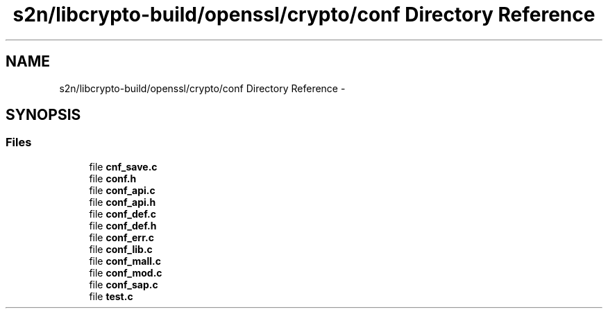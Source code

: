 .TH "s2n/libcrypto-build/openssl/crypto/conf Directory Reference" 3 "Thu Jun 30 2016" "s2n-openssl-doxygen" \" -*- nroff -*-
.ad l
.nh
.SH NAME
s2n/libcrypto-build/openssl/crypto/conf Directory Reference \- 
.SH SYNOPSIS
.br
.PP
.SS "Files"

.in +1c
.ti -1c
.RI "file \fBcnf_save\&.c\fP"
.br
.ti -1c
.RI "file \fBconf\&.h\fP"
.br
.ti -1c
.RI "file \fBconf_api\&.c\fP"
.br
.ti -1c
.RI "file \fBconf_api\&.h\fP"
.br
.ti -1c
.RI "file \fBconf_def\&.c\fP"
.br
.ti -1c
.RI "file \fBconf_def\&.h\fP"
.br
.ti -1c
.RI "file \fBconf_err\&.c\fP"
.br
.ti -1c
.RI "file \fBconf_lib\&.c\fP"
.br
.ti -1c
.RI "file \fBconf_mall\&.c\fP"
.br
.ti -1c
.RI "file \fBconf_mod\&.c\fP"
.br
.ti -1c
.RI "file \fBconf_sap\&.c\fP"
.br
.ti -1c
.RI "file \fBtest\&.c\fP"
.br
.in -1c
